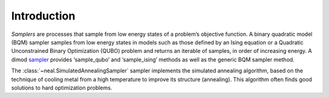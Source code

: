 .. intro:

============
Introduction
============

*Samplers* are processes that sample from low energy states of a problem’s objective function.
A binary quadratic model (BQM) sampler samples from low energy states in models such as those
defined by an Ising equation or a Quadratic Unconstrained Binary Optimization (QUBO) problem
and returns an iterable of samples, in order of increasing energy. A dimod sampler_ provides
‘sample_qubo’ and ‘sample_ising’ methods as well as the generic BQM sampler method.

.. _sampler: http://dimod.readthedocs.io/en/latest/reference/samplers.html

The :class:`~neal.SimulatedAnnealingSampler` sampler implements the simulated annealing
algorithm, based on the technique of cooling metal from a high temperature to improve its
structure (annealing). This algorithm often finds good solutions to hard optimization problems.

